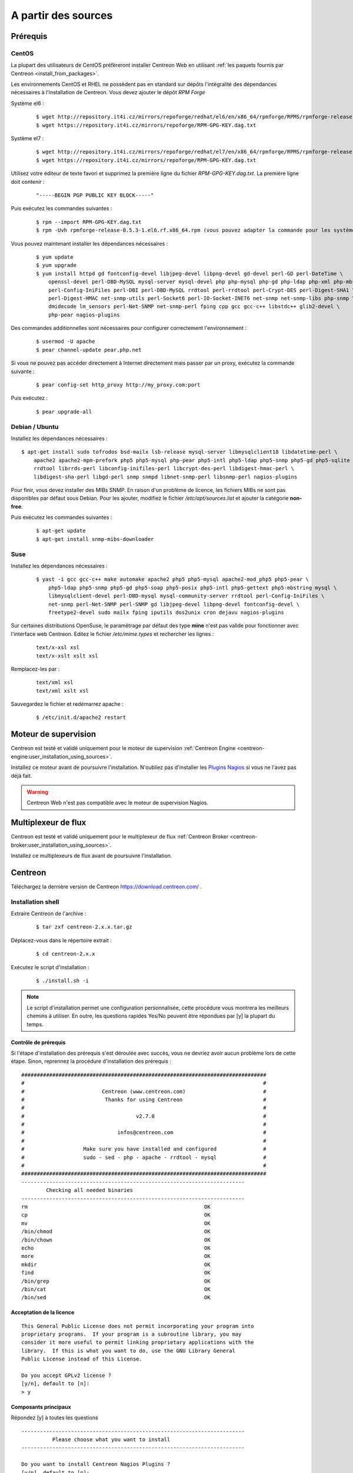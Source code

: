 .. _centreon_install:

====================
A partir des sources
====================

*********
Prérequis
*********

CentOS
======

La plupart des utilisateurs de CentOS préfèreront installer Centreon Web
en utilisant :ref:`les paquets fournis par Centreon <install_from_packages>`.

Les environnements CentOS et RHEL ne possèdent pas en standard sur
dépôts l'intégralité des dépendances nécessaires à l'installation
de Centreon. Vous devez ajouter le dépôt *RPM Forge*

Système el6 :

  ::

    $ wget http://repository.it4i.cz/mirrors/repoforge/redhat/el6/en/x86_64/rpmforge/RPMS/rpmforge-release-0.5.3-1.el6.rf.x86_64.rpm
    $ wget https://repository.it4i.cz/mirrors/repoforge/RPM-GPG-KEY.dag.txt

Système el7 :

 ::

    $ wget http://repository.it4i.cz/mirrors/repoforge/redhat/el7/en/x86_64/rpmforge/RPMS/rpmforge-release-0.5.3-1.el7.rf.x86_64.rpm
    $ wget https://repository.it4i.cz/mirrors/repoforge/RPM-GPG-KEY.dag.txt


Utilisez votre éditeur de texte favori et supprimez la première
ligne du fichier *RPM-GPG-KEY.dag.txt*. La première ligne doit
contenir :

  ::

    "-----BEGIN PGP PUBLIC KEY BLOCK-----"

Puis exécutez les commandes suivantes :

  ::

    $ rpm --import RPM-GPG-KEY.dag.txt
    $ rpm -Uvh rpmforge-release-0.5.3-1.el6.rf.x86_64.rpm (vous pouvez adapter la commande pour les systèmes el7)

Vous pouvez maintenant installer les dépendances nécessaires :

  ::

    $ yum update
    $ yum upgrade
    $ yum install httpd gd fontconfig-devel libjpeg-devel libpng-devel gd-devel perl-GD perl-DateTime \
        openssl-devel perl-DBD-MySQL mysql-server mysql-devel php php-mysql php-gd php-ldap php-xml php-mbstring \
        perl-Config-IniFiles perl-DBI perl-DBD-MySQL rrdtool perl-rrdtool perl-Crypt-DES perl-Digest-SHA1 \
        perl-Digest-HMAC net-snmp-utils perl-Socket6 perl-IO-Socket-INET6 net-snmp net-snmp-libs php-snmp \
        dmidecode lm_sensors perl-Net-SNMP net-snmp-perl fping cpp gcc gcc-c++ libstdc++ glib2-devel \
        php-pear nagios-plugins

Des commandes additionnelles sont nécessaires pour configurer correctement l'environnement :

  ::

    $ usermod -U apache
    $ pear channel-update pear.php.net

Si vous ne pouvez pas accéder directement à Internet directement mais passer par un proxy, exécutez la commande suivante :

  ::

    $ pear config-set http_proxy http://my_proxy.com:port

Puis exécutez :

  ::

    $ pear upgrade-all

Debian / Ubuntu
===============

Installez les dépendances nécessaires :

::

  $ apt-get install sudo tofrodos bsd-mailx lsb-release mysql-server libmysqlclient18 libdatetime-perl \
      apache2 apache2-mpm-prefork php5 php5-mysql php-pear php5-intl php5-ldap php5-snmp php5-gd php5-sqlite \
      rrdtool librrds-perl libconfig-inifiles-perl libcrypt-des-perl libdigest-hmac-perl \
      libdigest-sha-perl libgd-perl snmp snmpd libnet-snmp-perl libsnmp-perl nagios-plugins

Pour finir, vous devez installer des MIBs SNMP. En raison d'un problème de licence,
les fichiers MIBs ne sont pas disponibles par défaut sous Debian. Pour les ajouter,
modifiez le fichier */etc/apt/sources.list* et ajouter la catégorie **non-free**.

Puis exécutez les commandes suivantes :

  ::

    $ apt-get update
    $ apt-get install snmp-mibs-downloader

Suse
====

Installez les dépendances nécessaires :

  ::

    $ yast -i gcc gcc-c++ make automake apache2 php5 php5-mysql apache2-mod_php5 php5-pear \
        php5-ldap php5-snmp php5-gd php5-soap php5-posix php5-intl php5-gettext php5-mbstring mysql \
        libmysqlclient-devel perl-DBD-mysql mysql-community-server rrdtool perl-Config-IniFiles \
        net-snmp perl-Net-SNMP perl-SNMP gd libjpeg-devel libpng-devel fontconfig-devel \
        freetype2-devel sudo mailx fping iputils dos2unix cron dejavu nagios-plugins

Sur certaines distributions OpenSuse, le paramétrage par défaut des
type **mine** n'est pas valide pour fonctionner avec l'interface web
Centreon. Editez le fichier */etc/mime.types* et rechercher les lignes :

  ::

    text/x-xsl xsl
    text/x-xslt xslt xsl

Remplacez-les par :

  ::

    text/xml xsl
    text/xml xslt xsl

Sauvegardez le fichier et redémarrez apache :

  ::

    $ /etc/init.d/apache2 restart

*********************
Moteur de supervision
*********************

Centreon est testé et validé uniquement pour le moteur de supervision :ref:`Centreon Engine <centreon-engine:user_installation_using_sources>`.

Installez ce moteur avant de poursuivre l'installation. N'oubliez pas d'installer les
`Plugins Nagios <http://nagios.sourceforge.net/docs/3_0/quickstart.html>`_ si vous ne l'avez pas déjà fait.

.. warning::
   Centreon Web n'est pas compatible avec le moteur de supervision Nagios.

********************
Multiplexeur de flux
********************

Centreon est testé et validé uniquement pour le multiplexeur de flux :ref:`Centreon Broker <centreon-broker:user_installation_using_sources>`.

Installez ce multiplexeurs de flux avant de poursuivre l'installation.

********
Centreon
********

Téléchargez la dernière version de Centreon `<https://download.centreon.com/>`_ .

Installation shell
==================

Extraire Centreon de l'archive :

 ::

	$ tar zxf centreon-2.x.x.tar.gz

Déplacez-vous dans le répertoire extrait :

  ::

    $ cd centreon-2.x.x

Exécutez le script d'installation :

  ::

    $ ./install.sh -i

.. note::
    Le script d'installation permet une configuration personnalisée, cette procédure vous montrera les meilleurs chemins à utiliser. En outre, les questions rapides Yes/No peuvent être répondues par [y] la plupart du temps.

Contrôle de prérequis
---------------------

Si l'étape d'installation des prérequis s'est déroulée avec succès, vous ne devriez
avoir aucun problème lors de cette étape. Sinon, reprennez la procédure
d'installation des prérequis :

::

  ###############################################################################
  #                                                                             #
  #                         Centreon (www.centreon.com)                         #
  #                          Thanks for using Centreon                          #
  #                                                                             #
  #                                    v2.7.0                                   #
  #                                                                             #
  #                              infos@centreon.com                             #
  #                                                                             #
  #                   Make sure you have installed and configured               #
  #                   sudo - sed - php - apache - rrdtool - mysql               #
  #                                                                             #
  ###############################################################################
  ------------------------------------------------------------------------
          Checking all needed binaries
  ------------------------------------------------------------------------
  rm                                                         OK
  cp                                                         OK
  mv                                                         OK
  /bin/chmod                                                 OK
  /bin/chown                                                 OK
  echo                                                       OK
  more                                                       OK
  mkdir                                                      OK
  find                                                       OK
  /bin/grep                                                  OK
  /bin/cat                                                   OK
  /bin/sed                                                   OK

Acceptation de la licence
-------------------------

::

    This General Public License does not permit incorporating your program into
    proprietary programs.  If your program is a subroutine library, you may
    consider it more useful to permit linking proprietary applications with the
    library.  If this is what you want to do, use the GNU Library General
    Public License instead of this License.

    Do you accept GPLv2 license ?
    [y/n], default to [n]:
    > y


Composants principaux
---------------------

Répondez [y] à toutes les questions

::

  ------------------------------------------------------------------------
  	    Please choose what you want to install
  ------------------------------------------------------------------------

  Do you want to install Centreon Nagios Plugins ?
  [y/n], default to [n]:
  > y


Définition des chemins d'installation
-------------------------------------

::

  ------------------------------------------------------------------------
          Starting Centreon Web Installation
  ------------------------------------------------------------------------

  Where is your Centreon directory ?
  default to [/usr/local/share/centreon]
  >

::

  Do you want me to create this directory ? [/usr/local/share/centreon]
  [y/n], default to [n]:
  > y
  Path /usr/local/share/centreon                             OK

  Where is your Centreon log directory ?
  default to [/var/log/centreon]
  >

  Do you want me to create this directory ? [/var/log/centreon]
  [y/n], default to [n]:
  > y
  Path /var/log/centreon                                     OK

::

  Where is your Centreon configuration directory ?
  default to [/usr/local/etc/centreon]
  >

  Do you want me to create this directory ? [/usr/local/etc/centreon]
  [y/n], default to [n]:
  > y
  Path /usr/local/etc/centreon                               OK

  Where is your Centreon binaries directory ?
  default to [/usr/local/bin]
  >

  Where is your Centreon variable state information directory ?
  default to [/var/lib/centreon]
  >
  Path /var/lib/centreon/                                    OK

  Do you want me to create this directory ? [/var/lib/centreon]
  [y/n], default to [n]:
  > y
  Path /var/lib/centreon                                     OK

::

  /usr/bin/rrdtool                                           OK
  /usr/bin/mail                                              OK
  /usr/bin/php                                               OK
  /usr/share/php                                             OK
  /usr/bin/perl                                              OK
  Finding Apache user :                                      apache
  Finding Apache group :                                     apache


Utilisateur et group centreon
-----------------------------

Le groupe d'applications **centreon** est utilisé pour les droits d'accès
entre les différents logiciels de la suite Centreon::

  What is the Centreon group ? [centreon]
  default to [centreon]
  >

  What is the Centreon user ? [centreon]
  default to [centreon]
  >


Utilisateur de la supervision
-----------------------------

Cet utilisateur exécute le moteur de supervision Centreon Engine. Si vous avez suivi
`la procédure d'installation officielle <https://documentation.centreon.com/docs/centreon-engine/en/latest/installation/index.html#using-sources>`_
l'utilisateur sera vraisemblablement *centreon-engine*.

::

  What is your Centreon Engine user ?
  default to [centreon-engine]
  >

Cet utilisateur exécute le multiplexeur de flux Centreon Broker. Si vous avez suivi
`la procédure d'installation officielle <https://documentation.centreon.com/docs/centreon-broker/en/2.11/installation/index.html#using-sources>`_
l'utilisateur sera vraisemblablement *centreon-broker*.

::

  What is your Centreon Broker user ?
  default to [centreon-broker]
  >

Répertoire des journaux d'évènements
------------------------------------

::

  What is your Centreon Engine log directory ?
  default to [/var/log/centreon-engine]
  >

Répertoire des plugins
----------------------

::

  Where is your monitoring plugins (libexec) directory ?
  default to [/usr/lib/nagios/plugins]
  >
  Path /usr/lib/nagios/plugins                               OK
  Add group centreon to user apache                          OK
  Add group centreon to user centreon-engine                 OK
  Add group centreon-engine to user apache                   OK
  Add group centreon-engine to user centreon                 OK


Configuration des droits sudo
-----------------------------

::

  ------------------------------------------------------------------------
  	  Configure Sudo
  ------------------------------------------------------------------------

  Where is sudo configuration file ?
  default to [/etc/sudoers]
  >
  /etc/sudoers                                               OK

  What is your Centreon Engine startup command (init.d, service, ...) ?
  default to [service centengine]
  >

  Are you sure ? [service centengine]
  [y/n], default to [n]:
  > y

  Where is your Centreon Engine binary ?
  default to [/usr/sbin/centengine]
  >

  Where is your Centreon Engine configuration directory ?
  default to [/etc/centreon-engine]
  >

  Where is your Centreon Broker configuration directory ?
  default to [/etc/centreon-broker]
  >

  What is your Centreon Broker startup command (init.d, service, ...) ?
  default to [service cbd]
  >

  Are you sure ? [service cbd]
  [y/n], default to [n]:
  > y

  Do you want me to reconfigure your sudo ? (WARNING)
  [y/n], default to [n]:
  >  y
  Configuring Sudo                                           OK


Configuration du serveur Apache
-------------------------------

::

  ------------------------------------------------------------------------
    	  Configure Apache server
  ------------------------------------------------------------------------

  Do you want to add Centreon Apache sub configuration file ?
  [y/n], default to [n]:
  > y
  Create '/etc/httpd/conf.d/centreon.conf'                   OK
  Configuring Apache                                         OK

  Do you want to reload your Apache ?
  [y/n], default to [n]:
  > y
  Reloading Apache service                                   OK
  Preparing Centreon temporary files
  Change right on /var/log/centreon                          OK
  Change right on /usr/local/etc/centreon                    OK
  Change macros for insertBaseConf.sql                       OK
  Change macros for sql update files                         OK
  Change macros for php files                                OK
  Change macros for php config file                          OK
  Change macros for perl binary                              OK
  Change right on /etc/centreon-engine                       OK
  Change right on /etc/centreon-broker                       OK
  Add group centreon to user apache                          OK
  Add group centreon to user centreon-engine                 OK
  Add group centreon to user centreon                        OK
  Copy CentWeb in system directory                           OK
  Install CentWeb (web front of centreon)                    OK
  Change right for install directory
  Change right for install directory                         OK
  Install libraries                                          OK
  Write right to Smarty Cache                                OK
  Copying libinstall                                         OK
  Change macros for centreon.cron                            OK
  Install Centreon cron.d file                               OK
  Change macros for centAcl.php                              OK
  Change macros for downtimeManager.php                      OK
  Install cron directory                                     OK
  Change right for eventReportBuilder                        OK
  Change right for dashboardBuilder                          OK
  Change macros for centreon.logrotate                       OK
  Install Centreon logrotate.d file                          OK
  Prepare centFillTrapDB                                     OK
  Install centFillTrapDB                                     OK
  Prepare centreon_trap_send                                 OK
  Install centreon_trap_send                                 OK
  Prepare centreon_check_perfdata                            OK
  Install centreon_check_perfdata                            OK
  Prepare centreonSyncPlugins                                OK
  Install centreonSyncPlugins                                OK
  Prepare centreonSyncArchives                               OK
  Install centreonSyncArchives                               OK
  Prepare generateSqlLite                                    OK
  Install generateSqlLite                                    OK
  Install changeRrdDsName.pl                                 OK
  Prepare export-mysql-indexes                               OK
  Install export-mysql-indexes                               OK
  Prepare import-mysql-indexes                               OK
  Install import-mysql-indexes                               OK
  Prepare clapi binary                                       OK
  Install clapi binary                                       OK
  Centreon Web Perl lib installed                            OK


Installation des modules pear
-----------------------------

::

  ------------------------------------------------------------------------
  Pear Modules
  ------------------------------------------------------------------------
  Check PEAR modules
  PEAR                            1.4.9       1.10.1         OK
  DB                              1.7.6       1.9.2          OK
  DB_DataObject                   1.8.4       1.11.5         OK
  DB_DataObject_FormBuilder       1.0.0RC4    1.0.2          OK
  MDB2                            2.0.0       2.4.1          OK
  Date                            1.4.6       1.4.7          OK
  Archive_Tar                     1.1         1.3.11         OK
  Auth_SASL                       1.0.1       1.0.6          OK
  Console_Getopt                  1.2         1.3.1          OK
  Validate                        0.6.2       0.8.5          OK
  Log                             1.9.11      1.12.9         OK
  Archive_Zip                     0.1.2       0.1.2          OK
  All PEAR modules                                           OK


Installation du fichier de configuration
----------------------------------------

::

  ------------------------------------------------------------------------
  		  Centreon Post Install
  ------------------------------------------------------------------------
  Create /usr/share/centreon/www/install/install.conf.php    OK
  Create /etc/centreon/instCentWeb.conf                      OK



Installation du composant Centstorage
-------------------------------------

::

  ------------------------------------------------------------------------
  	  Starting CentStorage Installation
  ------------------------------------------------------------------------

  Where is your Centreon Run Dir directory?
  default to [/var/run/centreon]
  >

  Do you want me to create this directory ? [/var/run/centreon]
  [y/n], default to [n]:
  > y
  Path /var/run/centreon                                     OK

  Where is your CentStorage RRD directory ?
  default to [/var/lib/centreon]
  >
  Path /var/lib/centreon                                     OK
  Preparing Centreon temporary files
  /tmp/centreon-setup exists, it will be moved...
  install www/install/createTablesCentstorage.sql            OK
  Creating Centreon Directory '/var/lib/centreon/status'     OK
  Creating Centreon Directory '/var/lib/centreon/metrics'    OK
  Change right : /var/run/centreon                           OK
  Install logAnalyserBroker                                  OK
  Install nagiosPerfTrace                                    OK
  Change macros for centstorage.cron                         OK
  Install CentStorage cron                                   OK
  Change macros for centstorage.logrotate                    OK
  Install Centreon Storage logrotate.d file                  OK
  Create /usr/local/etc/centreon/instCentStorage.conf        OK


Installation du composant Centcore
----------------------------------

::

  ------------------------------------------------------------------------
  	  Starting CentCore Installation
  ------------------------------------------------------------------------
  Preparing Centreon temporary files
  /tmp/centreon-setup exists, it will be moved...
  Copy CentCore in binary directory                          OK
  Change right : /var/run/centreon                           OK
  Change right : /var/lib/centreon                           OK
  Change macros for centcore.logrotate                       OK
  Install Centreon Core logrotate.d file                     OK
  Replace CentCore init script Macro                         OK
  Replace CentCore sysconfig script Macro                    OK

  Do you want me to install CentCore init script ?
  [y/n], default to [n]:
  > y
  CentCore init script installed                             OK
  CentCore sysconfig script installed                        OK

  Do you want me to install CentCore run level ?
  [y/n], default to [n]:
  > y
  CentCore Perl lib installed                                OK
  Create /usr/local/etc/centreon/instCentCore.conf           OK

Installation du système de gestion des traps SNMP (CentreonTrapD)
-----------------------------------------------------------------

::

  ------------------------------------------------------------------------
   	  Starting CentreonTrapD Installation
  ------------------------------------------------------------------------

  Where is your SNMP configuration directory ?
  default to [/etc/snmp]
  >
  /etc/snmp                                                  OK
  Finding Apache user : apache
  Preparing Centreon temporary files
  /tmp/centreon-setup exists, it will be moved...
  Change macros for snmptrapd.conf                           OK
  Replace CentreonTrapd init script Macro                    OK
  Replace CentreonTrapd sysconfig script Macro               OK

  Do you want me to install CentreonTrapd init script ?
  [y/n], default to [n]:
  > y
  CentreonTrapd init script installed                        OK
  CentreonTrapd sysconfig script installed                   OK

  Do you want me to install CentreonTrapd run level ?
  [y/n], default to [n]:
  > y
  trapd Perl lib installed                                   OK
  Install : snmptrapd.conf                                   OK
  Install : centreontrapdforward                             OK
  Install : centreontrapd                                    OK
  Change macros for centreontrapd.logrotate                  OK
  Install Centreon Trapd logrotate.d file                    OK
  Create /usr/local/etc/centreon/instCentPlugins.conf        OK


Installation des plugins
------------------------

::

  ------------------------------------------------------------------------
  	  Starting Centreon Plugins Installation
  ------------------------------------------------------------------------

  Where is your CentPlugins lib directory
  default to [/var/lib/centreon/centplugins]
  >

  Do you want me to create this directory ? [/var/lib/centreon/centplugins]
  [y/n], default to [n]:
  > y
  Path /var/lib/centreon/centplugins                         OK
  Preparing Centreon temporary files
  /tmp/centreon-setup exists, it will be moved...
  Change macros for CentPlugins                              OK
  Installing the plugins                                     OK
  Change right on centreon.conf                              OK
  CentPlugins is installed
  Create /usr/local/etc/centreon/instCentPlugins.conf        OK


Fin de l'installation
---------------------

::

  ###############################################################################
  #                                                                             #
  #                 Go to the URL : http://localhost.localdomain/centreon/      #
  #                   	     to finish the setup                                #
  #                                                                             #
  #          Report bugs at https://github.com/centreon/centreon/issues         #
  #          Read documentation at https://documentation.centreon.com           #
  #                                                                             #
  #                         Thanks for using Centreon.                          #
  #                          -----------------------                            #
  #                        Contact : infos@centreon.com                         #
  #                          http://www.centreon.com                            #
  #                                                                             #
  ###############################################################################


Pour tous les OS
----------------

SELinux doit être désactivé. Pour cela, vous devez modifier le fichier "/etc/sysconfig/selinux" et remplacer "enforcing" par "disabled" comme dans l'exemple suivant :

 ::

 SELINUX=disabled

La timezone par défaut de PHP doit être configurée. Pour cela, allez dans le répertoire /etc/php.d et créez un fichier nommé php-timezone.ini contenant la ligne suivante :

 ::

 date.timezone = Europe/Paris

Après avoir sauvegardé le fichier, n'oubliez pas de redémarrer le service apache de votre serveur.

La base de données MySQL doit être disponible pour pouvoir continuer l'installation (localement ou non). Pour information, nous recommandons MariaDB.

Suivez la procédure d'installation web :ref:`ici <installation_web_ces>`.
